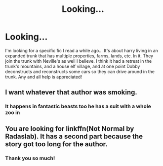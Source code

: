 #+TITLE: Looking...

* Looking...
:PROPERTIES:
:Author: adude54321
:Score: 1
:DateUnix: 1581884641.0
:DateShort: 2020-Feb-16
:FlairText: What's That Fic?
:END:
I'm looking for a specific fic I read a while ago... It's about harry living in an expanded trunk that has multiple properties, farms, lands, etc. In it. They join the trunk with Neville's as well I believe. I think it had a retreat in the trunk's mountains, and a house elf village, and at one point Dobby deconstructs and reconstructs some cars so they can drive around in the trunk. Any and all help is appreciated!


** I want whatever that author was smoking.
:PROPERTIES:
:Author: Clegko
:Score: 6
:DateUnix: 1581899385.0
:DateShort: 2020-Feb-17
:END:

*** It happens in fantastic beasts too he has a suit with a whole zoo in
:PROPERTIES:
:Author: ninjaasdf
:Score: 2
:DateUnix: 1581930420.0
:DateShort: 2020-Feb-17
:END:


** You are looking for linkffn(Not Normal by Radaslab). It has a second part because the story got too long for the author.
:PROPERTIES:
:Author: Zxatakhoas
:Score: 2
:DateUnix: 1581900796.0
:DateShort: 2020-Feb-17
:END:

*** Thank you so much!
:PROPERTIES:
:Author: adude54321
:Score: 1
:DateUnix: 1581910816.0
:DateShort: 2020-Feb-17
:END:
